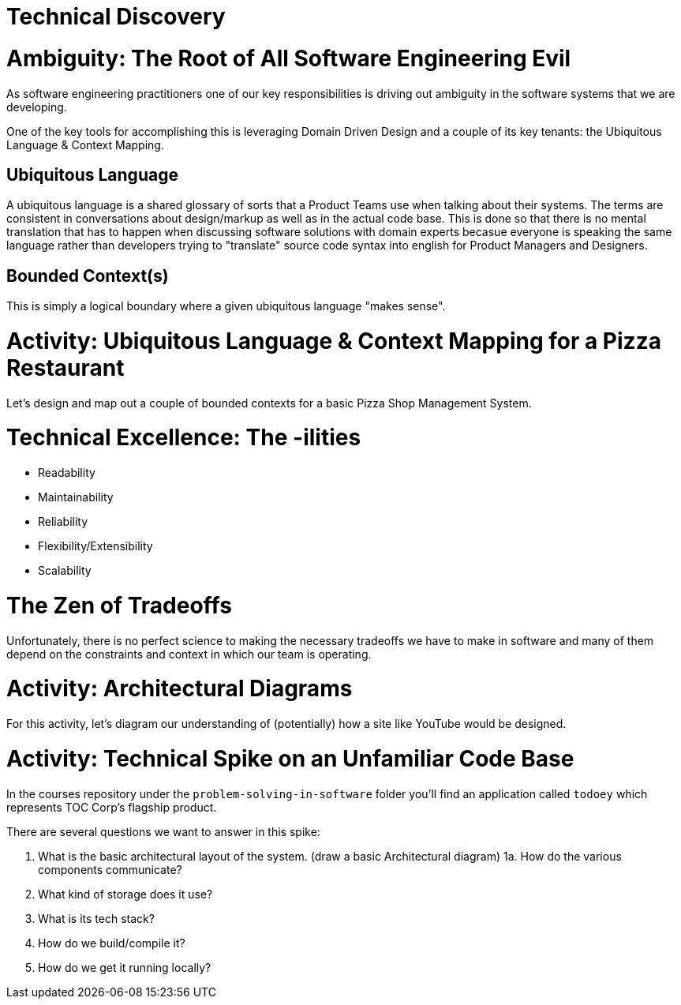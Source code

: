 [#technicaldiscovery]
= Technical Discovery
:imagesdir: ./images/

= Ambiguity: The Root of All Software Engineering Evil

As software engineering practitioners one of our key responsibilities is driving out ambiguity in the software systems that we are developing.

One of the key tools for accomplishing this is leveraging Domain Driven Design and a couple of its key tenants: the Ubiquitous Language & Context Mapping.

== Ubiquitous Language

A ubiquitous language is a shared glossary of sorts that a Product Teams use when talking about their systems. The terms are consistent in conversations about design/markup as well as in the actual code base. This is done so that there is no mental translation that has to happen when discussing software solutions with domain experts becasue everyone is speaking the same language rather than developers trying to "translate" source code syntax into english for Product Managers and Designers.

== Bounded Context(s)
This is simply a logical boundary where a given ubiquitous language "makes sense".

= Activity: Ubiquitous Language & Context Mapping for a Pizza Restaurant

Let's design and map out a couple of bounded contexts for a basic Pizza Shop Management System.

= Technical Excellence: The -ilities

* Readability

* Maintainability

* Reliability

* Flexibility/Extensibility

* Scalability

= The Zen of Tradeoffs

Unfortunately, there is no perfect science to making the necessary tradeoffs we have to make in software and many of them depend on the constraints and context in which our team is operating.

= Activity: Architectural Diagrams

For this activity, let's diagram our understanding of (potentially) how a site like YouTube would be designed.

= Activity: Technical Spike on an Unfamiliar Code Base

In the courses repository under the `problem-solving-in-software` folder you'll find an application called `todoey` which represents TOC Corp's flagship product.

There are several questions we want to answer in this spike:

1. What is the basic architectural layout of the system. (draw a basic Architectural diagram)
1a. How do the various components communicate?
2. What kind of storage does it use? 
3. What is its tech stack?
4. How do we build/compile it?
5. How do we get it running locally?